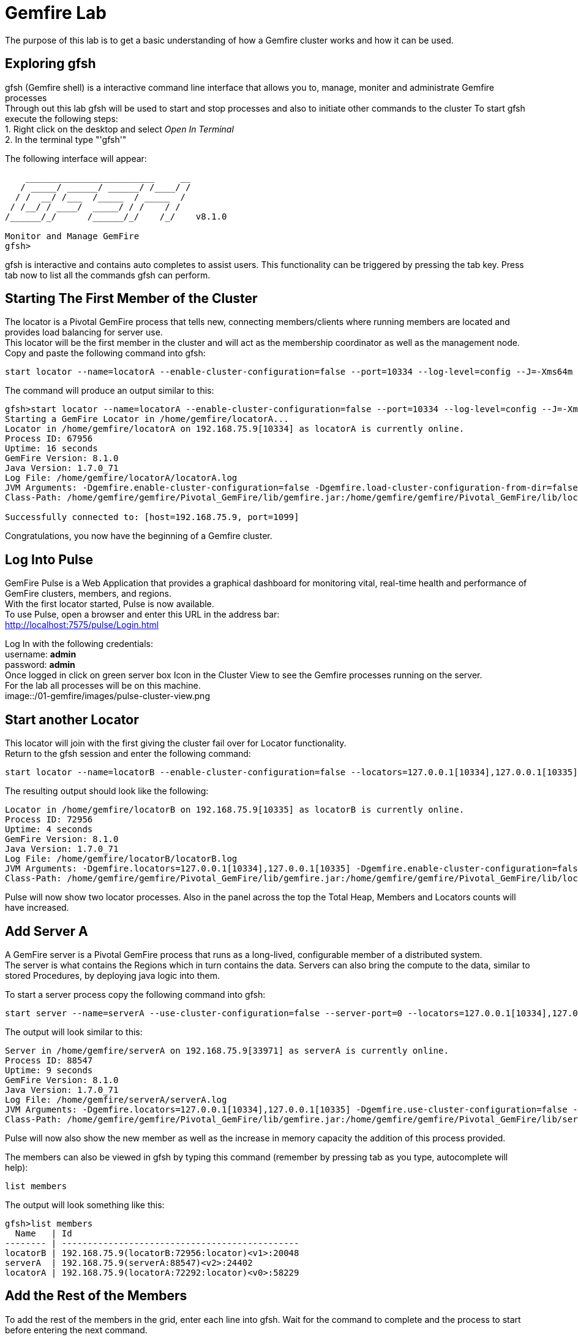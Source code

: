 
= Gemfire Lab
The purpose of this lab is to get a basic understanding of how a Gemfire cluster works and how it can be used.

== Exploring gfsh
gfsh (Gemfire shell) is a interactive command line interface that allows you to, manage, moniter and administrate Gemfire processes +
Through out this lab gfsh will be used to start and stop processes and also to initiate other commands to the cluster
To start gfsh execute the following steps: +
1. Right click on the desktop and select _Open In Terminal_ +
2. In the terminal type "'gfsh'" +

The following interface will appear:
[source]
----
    _________________________     __
   / _____/ ______/ ______/ /____/ /
  / /  __/ /___  /_____  / _____  / 
 / /__/ / ____/  _____/ / /    / /  
/______/_/      /______/_/    /_/    v8.1.0

Monitor and Manage GemFire
gfsh>
----

gfsh is interactive and contains auto completes to assist users. This functionality can be triggered by pressing the tab key. Press tab now to list all the commands gfsh can perform.

== Starting The First Member of the Cluster
The locator is a Pivotal GemFire process that tells new, connecting members/clients where running members are located and provides load balancing for server use. +
This locator will be the first member in the cluster and will act as the membership coordinator as well as the management node. +
Copy and paste the following command into gfsh: +
[source,bash]
----
start locator --name=locatorA --enable-cluster-configuration=false --port=10334 --log-level=config --J=-Xms64m --J=-Xmx64m --J=-Dgemfire.http-service-port=7575
----

The command will produce an output similar to this: +
[source,bash]
----
gfsh>start locator --name=locatorA --enable-cluster-configuration=false --port=10334 --log-level=config --J=-Xms64m --J=-Xmx64m --J=-Dgemfire.http-service-port=7575
Starting a GemFire Locator in /home/gemfire/locatorA...
Locator in /home/gemfire/locatorA on 192.168.75.9[10334] as locatorA is currently online.
Process ID: 67956
Uptime: 16 seconds
GemFire Version: 8.1.0
Java Version: 1.7.0_71
Log File: /home/gemfire/locatorA/locatorA.log
JVM Arguments: -Dgemfire.enable-cluster-configuration=false -Dgemfire.load-cluster-configuration-from-dir=false -Dgemfire.log-level=config -Xms64m -Xmx64m -Dgemfire.http-service-port=7575 -Dgemfire.launcher.registerSignalHandlers=true -Djava.awt.headless=true -Dsun.rmi.dgc.server.gcInterval=9223372036854775806
Class-Path: /home/gemfire/gemfire/Pivotal_GemFire/lib/gemfire.jar:/home/gemfire/gemfire/Pivotal_GemFire/lib/locator-dependencies.jar_

Successfully connected to: [host=192.168.75.9, port=1099]
----
Congratulations, you now have the beginning of a Gemfire cluster.

== Log Into Pulse
GemFire Pulse is a Web Application that provides a graphical dashboard for monitoring vital, real-time health and performance of GemFire clusters, members, and regions. +
With the first locator started, Pulse is now available. +
To use Pulse, open a browser and enter this URL in the address bar: +
http://localhost:7575/pulse/Login.html +

Log In with the following credentials: +
username: *admin* +
password: *admin* +
Once logged in click on green server box Icon in the Cluster View to see the Gemfire processes running on the server. +
For the lab all processes will be on this machine. +
image::/01-gemfire/images/pulse-cluster-view.png


== Start another Locator
This locator will join with the first giving the cluster fail over for Locator functionality. +
Return to the gfsh session and enter the following command: +
[source,bash]
----
start locator --name=locatorB --enable-cluster-configuration=false --locators=127.0.0.1[10334],127.0.0.1[10335] --port=10335 --log-level=config --J=-Xms64m --J=-Xmx64m --J=-Dgemfire.http-service-port=7576
----
The resulting output should look like the following: +
[source]
----
Locator in /home/gemfire/locatorB on 192.168.75.9[10335] as locatorB is currently online.
Process ID: 72956
Uptime: 4 seconds
GemFire Version: 8.1.0
Java Version: 1.7.0_71
Log File: /home/gemfire/locatorB/locatorB.log
JVM Arguments: -Dgemfire.locators=127.0.0.1[10334],127.0.0.1[10335] -Dgemfire.enable-cluster-configuration=false -Dgemfire.load-cluster-configuration-from-dir=false -Dgemfire.log-level=config -Xms64m -Xmx64m -Dgemfire.http-service-port=7576 -Dgemfire.launcher.registerSignalHandlers=true -Djava.awt.headless=true -Dsun.rmi.dgc.server.gcInterval=9223372036854775806
Class-Path: /home/gemfire/gemfire/Pivotal_GemFire/lib/gemfire.jar:/home/gemfire/gemfire/Pivotal_GemFire/lib/locator-dependencies.jar
----

Pulse will now show two locator processes. Also in the panel across the top the Total Heap, Members and Locators counts will have increased.

== Add Server A
A GemFire server is a Pivotal GemFire process that runs as a long-lived, configurable member of a distributed system. +
The server is what contains the Regions which in turn contains the data. Servers can also bring the compute to the data, similar to stored Procedures, by deploying java logic into them. +

To start a server process copy the following command into gfsh: +
[source,bash]
----
start server --name=serverA --use-cluster-configuration=false --server-port=0 --locators=127.0.0.1[10334],127.0.0.1[10335] --J=-Dgemfire.http-service-port=7577 --J=-Dgemfire.start-dev-rest-api=true --J=-Xms128m --J=-Xmx128m
----

The output will look similar to this: +

[source]
----
Server in /home/gemfire/serverA on 192.168.75.9[33971] as serverA is currently online.
Process ID: 88547
Uptime: 9 seconds
GemFire Version: 8.1.0
Java Version: 1.7.0_71
Log File: /home/gemfire/serverA/serverA.log
JVM Arguments: -Dgemfire.locators=127.0.0.1[10334],127.0.0.1[10335] -Dgemfire.use-cluster-configuration=false -Dgemfire.http-service-port=7577 -Dgemfire.start-dev-rest-api=true -Xms128m -Xmx128m -XX:OnOutOfMemoryError=kill -KILL %p -Dgemfire.launcher.registerSignalHandlers=true -Djava.awt.headless=true -Dsun.rmi.dgc.server.gcInterval=9223372036854775806
Class-Path: /home/gemfire/gemfire/Pivotal_GemFire/lib/gemfire.jar:/home/gemfire/gemfire/Pivotal_GemFire/lib/server-dependencies.jar
----

Pulse will now also show the new member as well as the increase in memory capacity the addition of this process provided. +

The members can also be viewed in gfsh by typing this command (remember by pressing tab as you type, autocomplete will help):
[source,bash]
----
list members
----

The output will look something like this:
[source]
----
gfsh>list members 
  Name   | Id 
-------- | ----------------------------------------------
locatorB | 192.168.75.9(locatorB:72956:locator)<v1>:20048
serverA  | 192.168.75.9(serverA:88547)<v2>:24402
locatorA | 192.168.75.9(locatorA:72292:locator)<v0>:58229
----

== Add the Rest of the Members
To add the rest of the members in the grid, enter each line into gfsh. Wait for the command to complete and the process to start before entering the next command.
[source,bash]
----
start server --name=serverB --use-cluster-configuration=false --server-port=0 --locators=127.0.0.1[10334],127.0.0.1[10335] --J=-Dgemfire.http-service-port=7578 --J=-Dgemfire.start-dev-rest-api=true --J=-Xms128m --J=-Xmx128m
start server --name=serverC --use-cluster-configuration=false --server-port=0 --locators=127.0.0.1[10334],127.0.0.1[10335] --J=-Dgemfire.http-service-port=7579 --J=-Dgemfire.start-dev-rest-api=true --J=-Xms128m --J=-Xmx128m
start server --name=serverD --use-cluster-configuration=false --server-port=0 --locators=127.0.0.1[10334],127.0.0.1[10335] --J=-Dgemfire.http-service-port=7580 --J=-Dgemfire.start-dev-rest-api=true --J=-Xms128m --J=-Xmx128m
----
At the end of this process a cluster with six members should be visible in gfsh and pulse.
[source,bash]
----
gfsh>list members
  Name   | Id
-------- | ----------------------------------------------
serverB  | 192.168.75.9(serverB:90339)<v3>:5220
serverD  | 192.168.75.9(serverD:90869)<v5>:14761
locatorB | 192.168.75.9(locatorB:72956:locator)<v1>:20048
serverA  | 192.168.75.9(serverA:88547)<v2>:24402
serverC  | 192.168.75.9(serverC:90642)<v4>:39304
locatorA | 192.168.75.9(locatorA:72292:locator)<v0>:58229
----
image::/01-gemfire/images/pulse-full-cluster-view.png

== Adding Regions
The region is the core building block of the Pivotal GemFire distributed system. All cached data is organized into data regions and you do all of your data puts, gets, and querying activities against them. +
Regions behave like HashMaps in that key/value pairs are put into them. +
There are two Region types: +
1. Replicated - when a client sends data to a server and puts a key/value into this type of Region, that key/value is copied to all servers that have that region. +
2. Partitioned - when a client sends data into this type of Region, a hashing policy is performed on the key and using the result, one of the servers is selected to hold that key/value. In most cases redundant copies are made. +
Regions are usually created using XML that is passed into the server on the start server command. +
This is an example: +
[source,xml]
----
<?xml version="1.0" encoding="UTF-8"?>
<cache
    xmlns="http://schema.pivotal.io/gemfire/cache"
    xmlns:xsi="http://www.w3.org/2001/XMLSchema-instance"
    xsi:schemaLocation="http://schema.pivotal.io/gemfire/cache http://schema.pivotal.io/gemfire/cache/cache-8.1.xsd"
    version="8.1">
  <cache-server port="${PORT}" max-connections="${MAXCNXS}"/>
  <region name="root">
    <region-attributes refid="REPLICATE"/>
  </region>
</cache>
----
In this lab, to get a better feel for the process, Regions will be created on the fly using gfsh. The downside of this approach is the Regions are not persistent should a member need to be restarted. The xml configuration options is best for this. +

Add the following command in gfsh:
[source]
----
create region --name=product --type=REPLICATE
----
It will procude an output like this following:
[source]
----
gfsh>create region --name=product --type=REPLICATE
Member  | Status
------- | --------------------------------------
serverC | Region "/product" created on "serverC"
serverB | Region "/product" created on "serverB"
serverA | Region "/product" created on "serverA"
serverD | Region "/product" created on "serverD"
----
In the top banner of Pulse the Regions count will also show 1. +
By clicking the Data tab in Pulse the viewer will show one large region. +
image::01-gemfire/images/pulse-data-first-region.png
By click on this grey box, Pulse will show how the data is distributed across the servers. +
image::01-gemfire/images/pulse-data-first-region-members.png

Create another replicated Region:
[source,bash]
----
create region --name=customer --type=REPLICATE
----
Now create a Partitioned Region.
[source,bash]
----
create region --name=transaction --type=PARTITION --redundant-copies=1
----
When using the tab key, the options for Partitioned regions may have come up.
[source]
----
PARTITION                                 
PARTITION_REDUNDANT                       
PARTITION_PERSISTENT                      
PARTITION_REDUNDANT_PERSISTENT            
PARTITION_OVERFLOW                        
PARTITION_REDUNDANT_OVERFLOW              
PARTITION_PERSISTENT_OVERFLOW             
PARTITION_REDUNDANT_PERSISTENT_OVERFLOW   
PARTITION_HEAP_LRU                        
PARTITION_REDUNDANT_HEAP_LRU              
PARTITION_PROXY                           
PARTITION_PROXY_REDUNDANT
----
Gemfire has a lot of configuration options to cover a wide range of use cases. More than be covered during this lab. +
For further reading refer to the Partitioned Regions chapter of the user guide: +
http://gemfire.docs.pivotal.io/latest/userguide/index.html#developing/partitioned_regions/chapter_overview.html

Explore the new regions in Pulse.

== Adding Data Using gfsh
Gemfire is a Key/Value store. Both the keys and the values can be objects or JSON. +
For objects there is support for: +
- Java
- C#
- C++
Gemfire can store complex object graphs and even has a query language to transverse such structures. +
To keep things simple this lab will use Strings for Keys and Values. +
Also, in most cases, data is inserted into the cluster from a client application (using one of the previously mentioned lanugages). +
For this lab gfsh and the developer REST api will be used.
Run this command in gfsh to do a simple put:
[source,bash]
----
put --region=/product --key="123" --value="ABC"
----
The response will look like this:
[source,bash]
----
gfsh>put --region=/product --key="123" --value="ABC"
Result      : true
Key Class   : java.lang.String
Key         : 123
Value Class : java.lang.String
Old Value   : <NULL>
----
== Quering Data
Gemfire uses a Object Query Language called OQL to access data. Functions can also be ran that return results.
Run this command in gfsh to select the record inserted in the previous step:
[source,bash]
----
query --query="select * from /product"
----
The results will look like this:
[source,bash]
----
gfsh>query --query="select * from /product"

Result     : true
startCount : 0
endCount   : 20
Rows       : 1

Result
---
ABC

----
Another option to query data is to click the Data Browser table in Pulse. There is a query editor where OQL can be entered. The results are displayed below. +
image::/01-gemfire/images/pulse-data-first-region-members.png

Since OQL queries objects that can contain methods, some interesting possibilities are available. Take a moments to review this sections of the userguide: +
http://gemfire.docs.pivotal.io/latest/userguide/index.html#getting_started/querying_quick_reference.html

== Adding More Data
In this step data will be added to the Partitioned Region. +
To do this a gfsh script will be used. +
[source,bash]
----
run --file=01-gemfire/transactions.gfsh
----
Message will scroll past in gfsh showing all the puts occuring. +
To get the number of records in the region, run this OQL query in gfsh or the data browser:
[source,sql]
----
select count(*) from /transaction
----
The result should be 1000. +
By clicking the Data tab in Pulse it can be seen that the transaction region is now the largest. +
Click on this region will show how the records are distributed. +
image::/01-gemfire/images/transaction-region-distribution.png
Leave this view open for the next step.

== Removing a Member
With the data view of Pulse still open bring up the gfsh and enter the following command. Watch the data view in Pulse as this runs. +
[source]
----
stop server --name=serverB
----
In a short time the view in pulse will now show the records distributed across three members rather than 4. +
However, when an OQL query is executed to get the count, we are still at 1000 records even after losing a full members. +
[source]
----
gfsh>query --query="select count(*) from /transaction"

Result     : true
startCount : 0
endCount   : 20
Rows       : 1

Result
--
1000

NEXT_STEP_NAME : END
----
This is thanks to our redundant copy. +
To ensure the data is evenly distributed we can run a rebalance command in gfsh:
[source,bash]
----
gfsh>rebalance

Rebalanced partition regions  /transaction

                                       Rebalanced Stats                                         | Value
----------------------------------------------------------------------------------------------- | -----
Total bytes in all redundant bucket copies created during this rebalance                        | 18791
Total time (in milliseconds) spent creating redundant bucket copies during this rebalance       | 365
Total number of redundant copies created during this rebalance                                  | 57
Total bytes in buckets moved during this rebalance                                              | 0
Total time (in milliseconds) spent moving buckets during this rebalance                         | 0
Total number of buckets moved during this rebalance                                             | 0
Total time (in milliseconds) spent switching the primary state of buckets during this rebalance | 141
Total primaries transferred during this rebalance                                               | 5
Total time (in milliseconds) for this rebalance                                                 | 544

----
This command also prepares the cluster to take more data into the Region after its lost the resources of serverB.

== Adding a Member and Rebalancing
To start the member back up, run this command. Notice the extra flag placed at the end. +
As before, watch the Pulse Data view while this command runs. +
[source,bash]
----
start server --name=serverB --use-cluster-configuration=false --server-port=0 --locators=127.0.0.1[10334],127.0.0.1[10335] --J=-Dgemfire.http-service-port=7577 --J=-Dgemfire.start-dev-rest-api=true --J=-Xms128m --J=-Xmx128m --rebalance
----
The Region was created, but nothing was rebalanced. Why? +
List the Regions in gfsh for a clue. +
To fix this run the following command in gfsh:
[source,bash]
----
gfsh>create region --name=transaction --type=PARTITION --redundant-copies=1
Member  | Status
------- | --------------------------------------------------------
serverC | Skipping "serverC". Region "transaction" already exists.
serverD | Skipping "serverD". Region "transaction" already exists.
serverA | Skipping "serverA". Region "transaction" already exists.
serverB | Region "/transaction" created on "serverB"
----
Now run the rebalance command. +

== BONUS Inputing Data with the Developer REST API
Gemfire server processes can host a tomcat server that allows them to receive REST calls to perform operations on the grid. +
To input some data using this approach, first browse to a web based UI called Swagger that Gemfire includes:
http://127.0.0.1:7577/gemfire-api/docs/index.html
Now click on the region link and then the Post button. Fill out the Parameters as in the form. +
image::/01-gemfire/images/gemfire-rest-api.png
Click the Try It Out button. The response code will be displayed below. +
image::/01-gemfire/images/gemfire-rest-api.png
Now when the same query is ran in the data browser in Pulse a new type shows up. Within this type is the data.
image::/01-gemfire/images/gemfire-pdx.png
GemFire's Portable Data eXchange (PDX) is a cross-language data format that can reduce the cost of distributing and serializing your objects. PDX stores data in named fields that you can access individually, to avoid the cost of deserializing the entire data object. PDX also allows you to mix versions of objects where you have added or removed fields. +

**This concludes the Lab. Thank you for your attention**








